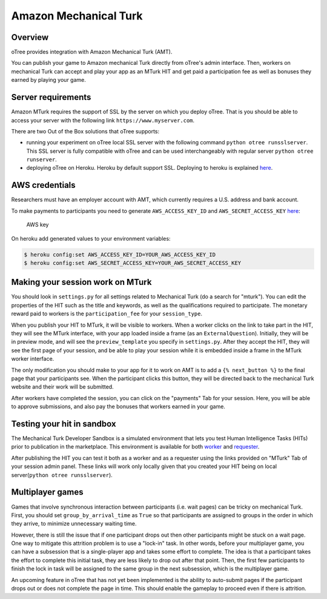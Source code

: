 Amazon Mechanical Turk
======================

Overview
--------

oTree provides integration with Amazon Mechanical Turk (AMT).

You can publish your game to Amazon mechanical Turk directly from
oTree's admin interface. Then, workers on mechanical Turk can accept and
play your app as an MTurk HIT and get paid a participation fee as well
as bonuses they earned by playing your game.

Server requirements
-------------------

Amazon MTurk requires the support of SSL by the server on which you
deploy oTree. That is you should be able to access your server with the
following link ``https://www.myserver.com``.

There are two Out of the Box solutions that oTree supports:

-  running your experiment on oTree local SSL server with the following
   command ``python otree runsslserver``. This SSL server is fully
   compatible with oTree and can be used interchangeably with regular
   server ``python otree runserver``.
-  deploying oTree on Heroku. Heroku by default support SSL. Deploying
   to heroku is explained `here <#heroku>`__.

AWS credentials
---------------

Researchers must have an employer account with AMT, which currently
requires a U.S. address and bank account.

To make payments to participants you need to generate
``AWS_ACCESS_KEY_ID`` and ``AWS_SECRET_ACCESS_KEY``
`here <https://console.aws.amazon.com/iam/home?#security_credential>`__:

.. figure:: _static/mturk/dNhkOiA.png
   :alt: AWS key

   AWS key

On heroku add generated values to your environment variables:

.. code-block:: bash

    $ heroku config:set AWS_ACCESS_KEY_ID=YOUR_AWS_ACCESS_KEY_ID
    $ heroku config:set AWS_SECRET_ACCESS_KEY=YOUR_AWS_SECRET_ACCESS_KEY

Making your session work on MTurk
---------------------------------

You should look in ``settings.py`` for all settings related to
Mechanical Turk (do a search for "mturk"). You can edit the properties
of the HIT such as the title and keywords, as well as the qualifications
required to participate. The monetary reward paid to workers is the
``participation_fee`` for your ``session_type``.

When you publish your HIT to MTurk, it will be visible to workers. When
a worker clicks on the link to take part in the HIT, they will see the
MTurk interface, with your app loaded inside a frame (as an
``ExternalQuestion``). Initially, they will be in preview mode, and will
see the ``preview_template`` you specify in ``settings.py``. After they
accept the HIT, they will see the first page of your session, and be
able to play your session while it is embedded inside a frame in the
MTurk worker interface.

The only modification you should make to your app for it to work on AMT
is to add a ``{% next_button %}`` to the final page that your
participants see. When the participant clicks this button, they will be
directed back to the mechanical Turk website and their work will be
submitted.

After workers have completed the session, you can click on the
"payments" Tab for your session. Here, you will be able to approve
submissions, and also pay the bonuses that workers earned in your game.

Testing your hit in sandbox
---------------------------

The Mechanical Turk Developer Sandbox is a simulated environment that
lets you test Human Intelligence Tasks (HITs) prior to publication in
the marketplace. This environment is available for both
`worker <https://workersandbox.mturk.com/mturk/welcome>`__ and
`requester <https://requester.mturk.com/developer/sandbox>`__.

After publishing the HIT you can test it both as a worker and as a
requester using the links provided on "MTurk" Tab of your session admin
panel. These links will work only locally given that you created your
HIT being on local server(\ ``python otree runsslserver``).

Multiplayer games
-----------------

Games that involve synchronous interaction between participants (i.e.
wait pages) can be tricky on mechanical Turk. First, you should set
``group_by_arrival_time`` as ``True`` so that participants are assigned
to groups in the order in which they arrive, to minimize unnecessary
waiting time.

However, there is still the issue that if one participant drops out then
other participants might be stuck on a wait page. One way to mitigate
this attrition problem is to use a "lock-in" task. In other words,
before your multiplayer game, you can have a subsession that is a
single-player app and takes some effort to complete. The idea is that a
participant takes the effort to complete this initial task, they are
less likely to drop out after that point. Then, the first few
participants to finish the lock in task will be assigned to the same
group in the next subsession, which is the multiplayer game.

An upcoming feature in oTree that has not yet been implemented is the
ability to auto-submit pages if the participant drops out or does not
complete the page in time. This should enable the gameplay to proceed
even if there is attrition.

